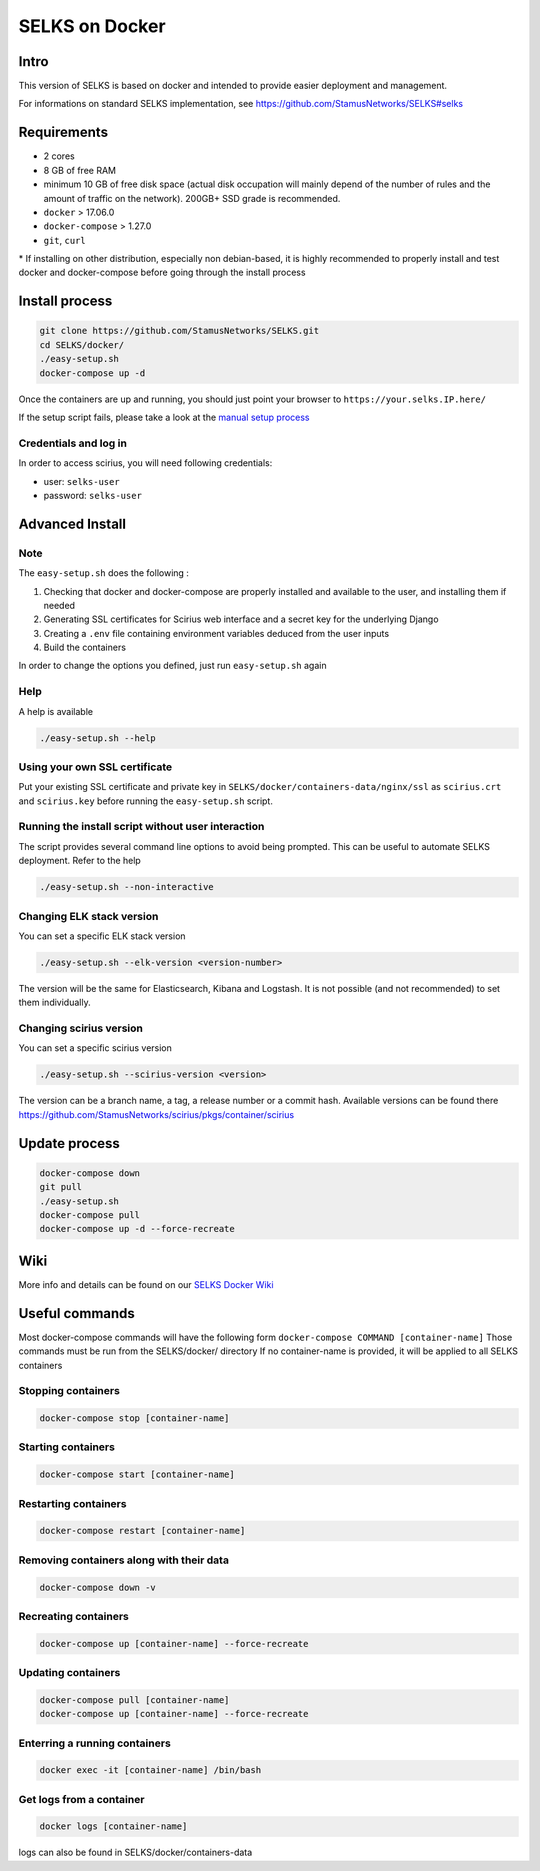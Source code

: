 ===============
SELKS on Docker
===============

Intro
=====
This version of SELKS is based on docker and intended to provide easier deployment and management.

For informations on standard SELKS implementation, see https://github.com/StamusNetworks/SELKS#selks

Requirements
=====
- 2 cores
- 8 GB of free RAM
- minimum 10 GB of free disk space (actual disk occupation will mainly depend of the number of rules and the amount of traffic on the network). 200GB+ SSD grade is recommended.
- ``docker`` > 17.06.0
- ``docker-compose`` > 1.27.0
- ``git``, ``curl``

\* If installing on other distribution, especially non debian-based, it is highly recommended to properly install and test docker and docker-compose before going through the install process

Install process
===============
.. code-block:: bash

  git clone https://github.com/StamusNetworks/SELKS.git
  cd SELKS/docker/
  ./easy-setup.sh
  docker-compose up -d
  
Once the containers are up and running, you should just point your browser to  ``https://your.selks.IP.here/``

If the setup script fails, please take a look at the  `manual setup process <https://github.com/StamusNetworks/SELKS/wiki/Manual-Docker-install>`_

Credentials and log in
----------------------
In order to access scirius, you will need following credentials:
 
- user: ``selks-user``
- password: ``selks-user`` 


Advanced Install
================
Note
----
The ``easy-setup.sh`` does the following :

1) Checking that docker and docker-compose are properly installed and available to the user, and installing them if needed

2) Generating SSL certificates for Scirius web interface and a secret key for the underlying Django

3) Creating a ``.env`` file containing environment variables deduced from the user inputs

4) Build the containers

In order to change the options you defined, just run ``easy-setup.sh`` again

Help
----
A help is available

.. code-block:: bash

  ./easy-setup.sh --help


Using your own SSL certificate
------------------------------
Put your existing SSL certificate and private key in ``SELKS/docker/containers-data/nginx/ssl`` as ``scirius.crt`` and ``scirius.key`` before running the ``easy-setup.sh`` script.

Running the install script without user interaction
---------------------------------------------------
The script provides several command line options to avoid being prompted. This can be useful to automate SELKS deployment. Refer to the help

.. code-block:: bash

  ./easy-setup.sh --non-interactive

Changing ELK stack version
--------------------------
You can set a specific ELK stack version

.. code-block:: bash

  ./easy-setup.sh --elk-version <version-number>

The version will be the same for Elasticsearch, Kibana and Logstash. It is not possible (and not recommended) to set them individually.

Changing scirius version
--------------------------
You can set a specific scirius version

.. code-block:: bash

  ./easy-setup.sh --scirius-version <version>

The version can be a branch name, a tag, a release number or a commit hash.
Available versions can be found there https://github.com/StamusNetworks/scirius/pkgs/container/scirius

Update process
===============
.. code-block:: bash

  docker-compose down
  git pull
  ./easy-setup.sh
  docker-compose pull
  docker-compose up -d --force-recreate
  
Wiki
====

More info and details can be found on our `SELKS Docker Wiki <https://github.com/StamusNetworks/SELKS/wiki/Docker>`_

Useful commands
================
Most docker-compose commands will have the following form ``docker-compose COMMAND [container-name]``
Those commands must be run from the SELKS/docker/ directory
If  no container-name is provided, it will be applied to all SELKS containers

Stopping containers
-------------------
.. code-block:: bash

  docker-compose stop [container-name]

Starting containers
-------------------
.. code-block:: bash

  docker-compose start [container-name]

Restarting containers
-------------------
.. code-block:: bash

  docker-compose restart [container-name]

Removing containers along with their data
-------------------
.. code-block:: bash

  docker-compose down -v

Recreating containers
-------------------
.. code-block:: bash

  docker-compose up [container-name] --force-recreate

Updating containers
-------------------
.. code-block:: bash

  docker-compose pull [container-name]
  docker-compose up [container-name] --force-recreate
  
Enterring a running containers
------------------------------
.. code-block:: bash

  docker exec -it [container-name] /bin/bash
  
Get logs from a container
-------------------------
.. code-block:: bash

  docker logs [container-name]
  
logs can also be found in SELKS/docker/containers-data
